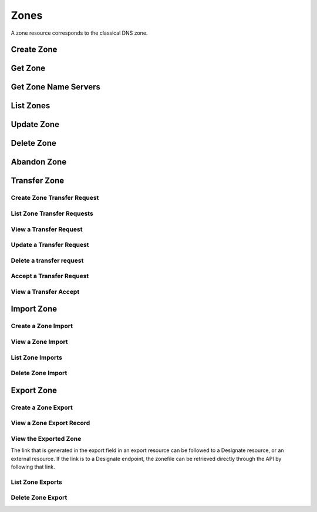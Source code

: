 ..
    Copyright (C) 2014 eNovance SAS <licensing@enovance.com>

    Author: Artom Lifshitz <artom.lifshitz@enovance.com>

    Licensed under the Apache License, Version 2.0 (the "License"); you may
    not use this file except in compliance with the License. You may obtain
    a copy of the License at

        http://www.apache.org/licenses/LICENSE-2.0

    Unless required by applicable law or agreed to in writing, software
    distributed under the License is distributed on an "AS IS" BASIS, WITHOUT
    WARRANTIES OR CONDITIONS OF ANY KIND, either express or implied. See the
    License for the specific language governing permissions and limitations
    under the License.

Zones
=====

A zone resource corresponds to the classical DNS zone.

Create Zone
-----------

.. http:post:: /zones

    Creates a new zone.

    **Example request:**

    .. sourcecode:: http

        POST /v2/zones HTTP/1.1
        Host: 127.0.0.1:9001
        Accept: application/json
        Content-Type: application/json

        {
            "name": "example.org.",
            "email": "joe@example.org",
            "ttl": 7200,
            "description": "This is an example zone."
        }

    **Example response:**

    .. sourcecode:: http

        HTTP/1.1 201 Created
        Content-Type: application/json

        {
            "id": "a86dba58-0043-4cc6-a1bb-69d5e86f3ca3",
            "pool_id": "572ba08c-d929-4c70-8e42-03824bb24ca2",
            "project_id": "4335d1f0-f793-11e2-b778-0800200c9a66",
            "name": "example.org.",
            "email": "joe@example.org",
            "ttl": 7200,
            "serial": 1404757531,
            "status": "ACTIVE",
            "description": "This is an example zone.",
            "masters": [],
            "type": "PRIMARY",
            "transferred_at": null,
            "version": 1,
            "created_at": "2014-07-07T18:25:31.275934",
            "updated_at": null,
            "links": {
              "self": "https://127.0.0.1:9001/v2/zones/a86dba58-0043-4cc6-a1bb-69d5e86f3ca3"
            }
        }

    :form description: UTF-8 text field.
    :form name: Valid zone name (Immutable).
    :form type: Enum PRIMARY/SECONDARY, default PRIMARY (Immutable).
    :form email: email address, required for type PRIMARY, NULL for SECONDARY.
    :form ttl: time-to-live numeric value in seconds, NULL for SECONDARY.
    :form masters: Array of master nameservers. (NULL for type PRIMARY, required for SECONDARY otherwise zone will not be transferred before set).

    :statuscode 201: Created
    :statuscode 202: Accepted
    :statuscode 401: Access Denied

Get Zone
--------

.. http:get:: /zones/(uuid:id)

    Retrieves a zone with the specified zone ID.

    **Example request:**

    .. sourcecode:: http

        GET /v2/zones/a86dba58-0043-4cc6-a1bb-69d5e86f3ca3 HTTP/1.1
        Host: 127.0.0.1:9001
        Accept: application/json
        Content-Type: application/json


    **Example response:**

    .. sourcecode:: http

        HTTP/1.1 200 OK
        Vary: Accept
        Content-Type: application/json

        {
            "id": "a86dba58-0043-4cc6-a1bb-69d5e86f3ca3",
            "pool_id": "572ba08c-d929-4c70-8e42-03824bb24ca2",
            "project_id": "4335d1f0-f793-11e2-b778-0800200c9a66",
            "name": "example.org.",
            "email": "joe@example.org.",
            "ttl": 7200,
            "serial": 1404757531,
            "status": "ACTIVE",
            "description": "This is an example zone.",
            "masters": [],
            "type": "PRIMARY",
            "transferred_at": null,
            "version": 1,
            "created_at": "2014-07-07T18:25:31.275934",
            "updated_at": null,
            "links": {
              "self": "https://127.0.0.1:9001/v2/zones/a86dba58-0043-4cc6-a1bb-69d5e86f3ca3"
            }
        }

    :statuscode 200: Success
    :statuscode 401: Access Denied

Get Zone Name Servers
---------------------

.. http:get:: /zones/(uuid:id)/nameservers

    Retrieves the nameservers for a zone with zone_id of id

    **Example request:**

    .. sourcecode:: http

        GET /v2/zones/a86dba58-0043-4cc6-a1bb-69d5e86f3ca3/nameservers HTTP/1.1
        Host: 127.0.0.1:9001
        Accept: application/json
        Content-Type: application/json


    **Example response:**

    .. sourcecode:: http

        HTTP/1.1 200 OK
        Vary: Accept
        Content-Type: application/json

        {
            "nameservers": [
                {
                    "hostname": "ns1.example.com.",
                    "priority": 1
                },
                {
                    "hostname": "ns2.example.com.",
                    "priority": 2
                }
            ]
        }

    :statuscode 200: Success
    :statuscode 401: Access Denied

List Zones
----------

.. http:get:: /zones

    Lists all zones.

    **Example Request:**

    .. sourcecode:: http

        GET /v2/zones HTTP/1.1
        Host: 127.0.0.1:9001
        Accept: application/json
        Content-Type: application/json


    **Example Response:**

    .. sourcecode:: http

        HTTP/1.1 200 OK
        Vary: Accept
        Content-Type: application/json

        {
          "zones": [{
            "status": "ACTIVE",
            "masters": [],
            "name": "example.org.",
            "links": {
              "self": "http://127.0.0.1:9001/v2/zones/c991f02b-ae05-4570-bf75-73def68fe700"
            },
            "transferred_at": null,
            "created_at": "2016-03-15T05:41:45.000000",
            "pool_id": "794ccc2c-d751-44fe-b57f-8894c9f5c842",
            "updated_at": "2016-03-15T05:41:50.000000",
            "version": 2,
            "id": "c991f02b-ae05-4570-bf75-73def68fe700",
            "ttl": 3600,
            "action": "NONE",
            "attributes": {},
            "serial": 1458020505,
            "project_id": "6b89012cdb2640c3a80b8d777d9bac16",
            "type": "PRIMARY",
            "email": "abc@example.com",
            "description": null
          },
          {
            "status": "ACTIVE",
            "masters": [],
            "name": "example1.org.",
            "links": {
              "self": "http://127.0.0.1:9001/v2/zones/0d35ce4e-f3b4-4ba7-9b94-4f9eba49018a"
            },
            "transferred_at": null,
            "created_at": "2016-03-15T05:54:24.000000",
            "pool_id": "794ccc2c-d751-44fe-b57f-8894c9f5c842",
            "updated_at": "2016-03-15T05:54:44.000000",
            "version": 2,
            "id": "0d35ce4e-f3b4-4ba7-9b94-4f9eba49018a",
            "ttl": 3600,
            "action": "NONE",
            "attributes": {},
            "serial": 1458021264,
            "project_id": "6b89012cdb2640c3a80b8d777d9bac16",
            "type": "PRIMARY",
            "email": "abc@example.com",
            "description": null
          }],
          "links": {
            "self": "http://127.0.0.1:9001/v2/zones"
            },
          "metadata": {
            "total_count": 2
            }
        }

    :statuscode 200: Success
    :statuscode 401: Access Denied

Update Zone
-----------

.. http:patch:: /zones/(uuid:id)

    Changes the specified attribute(s) for an existing zone.

    In the example below, we update the TTL to 3600.

    **Request:**

    .. sourcecode:: http

        PATCH /v2/zones/a86dba58-0043-4cc6-a1bb-69d5e86f3ca3 HTTP/1.1
        Host: 127.0.0.1:9001
        Accept: application/json
        Content-Type: application/json

        {
            "ttl": 3600
        }

    **Response:**

    .. sourcecode:: http

        HTTP/1.1 200 OK
        Content-Type: application/json

        {
            "id": "a86dba58-0043-4cc6-a1bb-69d5e86f3ca3",
            "pool_id": "572ba08c-d929-4c70-8e42-03824bb24ca2",
            "project_id": "4335d1f0-f793-11e2-b778-0800200c9a66",
            "name": "example.org.",
            "email": "joe@example.org.",
            "ttl": 3600,
            "serial": 1404760160,
            "status": "ACTIVE",
            "description": "This is an example zone.",
            "masters": [],
            "type": "PRIMARY",
            "transferred_at": null,
            "version": 1,
            "created_at": "2014-07-07T18:25:31.275934",
            "updated_at": "2014-07-07T19:09:20.876366",
            "links": {
              "self": "https://127.0.0.1:9001/v2/zones/a86dba58-0043-4cc6-a1bb-69d5e86f3ca3"
            }
        }

    :form description: UTF-8 text field.
    :form name: Valid zone name (Immutable).
    :form type: Enum PRIMARY/SECONDARY, default PRIMARY (Immutable).
    :form email: email address, required for type PRIMARY, NULL for SECONDARY.
    :form ttl: time-to-live numeric value in seconds, NULL for SECONDARY
    :form masters: Array of master nameservers. (NULL for type PRIMARY, required for SECONDARY otherwise zone will not be transferred before set.)

    :statuscode 200: Success
    :statuscode 202: Accepted
    :statuscode 401: Access Denied

Delete Zone
-----------

.. http:delete:: zones/(uuid:id)

    Deletes a zone with the specified zone ID. Deleting a zone is asynchronous.
    Once pool manager has deleted the zone from all the pool targets, the zone
    is deleted from storage.

    **Example Request:**

    .. sourcecode:: http

        DELETE /v2/zones/a86dba58-0043-4cc6-a1bb-69d5e86f3ca3 HTTP/1.1
        Host: 127.0.0.1:9001
        Accept: application/json
        Content-Type: application/json

    **Example Response:**

    .. sourcecode:: http

        HTTP/1.1 202 Accepted

    :statuscode 202: Accepted


Abandon Zone
------------

.. http:post:: /zones/(uuid:id)/tasks/abandon

    When a zone is abandoned it removes the zone from Designate's storage.
    There is no operation done on the pool targets. This is intended to be used
    in the cases where Designate's storage is incorrect for whatever reason. By
    default this is restricted by policy (abandon_domain) to admins.

    **Example Request:**

    .. sourcecode:: http

        POST /v2/zones/a86dba58-0043-4cc6-a1bb-69d5e86f3ca3/tasks/abandon HTTP/1.1
        Host: 127.0.0.1:9001
        Accept: application/json
        Content-Type: application/json

    **Example Response:**

    .. sourcecode:: http

        HTTP/1.1 204 No content

    :statuscode 204: No content

Transfer Zone
-------------

Create Zone Transfer Request
^^^^^^^^^^^^^^^^^^^^^^^^^^^^

.. http:post:: /zones/(uuid:id)/tasks/transfer_requests

    To initiate a transfer the original owner must create a transfer request.

    This will return two items that are required to continue:
        * key: a password that is used to validate the transfer
        * id: ID of the request.

    Both of these should be communicated out of band (email / IM / etc) to the intended recipient

    There is an option of limiting the transfer to a single project. If that is required, the person initiating the transfer
    will need the Project ID. This will also allow the targeted project to see the transfer in their list of requests.

    A non-targeted request will not show in a list operation, apart from the owning projects request.
    An targeted request will only show in the targets and owners lists.

    An untargeted request can be viewed by any authenticated user.

    **Example Request**

    .. sourcecode:: http

        POST /v2/zones/6b78734a-aef1-45cd-9708-8eb3c2d26ff8/tasks/transfer_requests HTTP/1.1
        Host: 127.0.0.1:9001
        Accept: application/json
        Content-Type: application/json

        {
            "target_project_id": "123456",
            "description": "Transfer qa.dev.example.com. to QA Team"
        }

    **Example Response**

    .. sourcecode:: http

        HTTP/1.1 201 Created
        Content-Type: application/json

        {
            "created_at": "2014-07-17T20:34:40.882579",
            "description": null,
            "id": "f2ad17b5-807a-423f-a991-e06236c247be",
            "key": "9Z2R50Y0",
            "project_id": "1",
            "status": "ACTIVE",
            "target_project_id": "123456",
            "updated_at": null,
            "zone_id": "6b78734a-aef1-45cd-9708-8eb3c2d26ff8",
            "zone_name": "qa.dev.example.com.",
            "links": {
                "self": "http://127.0.0.1:9001/v2/zones/tasks/transfer_requests/f2ad17b5-807a-423f-a991-e06236c247be"
            }
        }

    :form description: UTF-8 text field
    :form target_project_id: Optional field to only allow a single tenant to accept the transfer request


List Zone Transfer Requests
^^^^^^^^^^^^^^^^^^^^^^^^^^^

.. http:get:: /zones/tasks/transfer_requests

    List all transfer requests that the requesting project have created, or are targeted to that project

    The detail shown will differ, based on who the requester is.

    **Example Request**

    .. sourcecode:: http

        GET /zones/tasks/transfer_requests HTTP/1.1
        Host: 127.0.0.1:9001
        Accept: application/json

    **Example Response**

    .. sourcecode:: http

        HTTP/1.1 200 OK
        Content-Type: application/json

        {
            "transfer_requests": [
                {
                    "created_at": "2014-07-17T20:34:40.882579",
                    "description": "This was created by the requesting project",
                    "id": "f2ad17b5-807a-423f-a991-e06236c247be",
                    "key": "9Z2R50Y0",
                    "project_id": "1",
                    "status": "ACTIVE",
                    "target_project_id": "123456",
                    "updated_at": null,
                    "zone_id": "6b78734a-aef1-45cd-9708-8eb3c2d26ff8",
                    "zone_name": "qa.dev.example.com.",
                    "links": {
                        "self": "http://127.0.0.1:9001/v2/zones/tasks/transfer_requests/f2ad17b5-807a-423f-a991-e06236c247be"
                    }
                },
                {
                    "description": "This is scoped to the requesting project",
                    "id": "efd2d720-b0c4-43d4-99f7-d9b53e08860d",
                    "zone_id": "2c4d5e37-f823-4bee-9859-031cb44f80e7",
                    "zone_name": "subdomain.example.com.",
                    "status": "ACTIVE",
                    "links": {
                        "self": "http://127.0.0.1:9001/v2/zones/tasks/transfer_requests/efd2d720-b0c4-43d4-99f7-d9b53e08860d"
                    }
                }
            ],
            "links": {
                "self": "http://127.0.0.1:9001/v2/zones/tasks/transfer_requests"
            }
        }


View a Transfer Request
^^^^^^^^^^^^^^^^^^^^^^^

.. http:get:: /zones/tasks/transfer_requests/(uuid:id)

    Show details about a request.

    This allows a user to view a transfer request before accepting it

    **Example Request**

    .. sourcecode:: http

        GET /v2/zones/tasks/transfer_requests/f2ad17b5-807a-423f-a991-e06236c247be HTTP/1.1
        Host: 127.0.0.1:9001
        Accept: application/json

    **Example Response**

    .. sourcecode:: http

        HTTP/1.1 200 OK
        Content-Type: application/json

        {
            "description": "This is scoped to the requesting project",
            "id": "efd2d720-b0c4-43d4-99f7-d9b53e08860d",
            "zone_id": "2c4d5e37-f823-4bee-9859-031cb44f80e7",
            "zone_name": "subdomain.example.com.",
            "status": "ACTIVE",
            "links": {
                "self": "http://127.0.0.1:9001/v2/zones/tasks/transfer_requests/efd2d720-b0c4-43d4-99f7-d9b53e08860d"
            }
        }


Update a Transfer Request
^^^^^^^^^^^^^^^^^^^^^^^^^

.. http: patch:: /zones/tasks/transfer_requests/(uuid:id)

    Update a transfer request.

    This allows a user to update a transfer request before accepting it.

    **Example Request**

    .. sourcecode:: http

       PATCH v2/zones/tasks/transfer_requests/b853202b-22f9-49c1-893d-49cbbf6830bb HTTP/1.1
       Host: 127.0.0.1:9001
       Accept: application/json
       Content: application/json

       {
         "description": "demo_transfer"
       }

    **Example Response**

    ..sourcecode:: http

      HTTP/1.1 200 OK
      Content-Length: 476
      Content-Type: application/json
      charset=UTF-8

      {
          "status": "ACTIVE",
          "target_project_id": dc685ea10a3a4ddfb9bc2deeca66f131,
          "zone_id": "08615081-cbfd-445e-9d35-15fccf2be4be",
          "links": {
               "self": "http://127.0.0.1:9001/v2/zones/tasks/transfer_requests/b853202b-22f9-49c1-893d-49cbbf6830bb"
          },
          "created_at": "2016-01-28T04:43:00.000000",
          "updated_at": "2016-01-28T04:45:17.000000",
          "key": "XWUR5VFL",
          "zone_name": "example.com.",
          "project_id": "dc685ea10a3a4ddfb9bc2deeca66f131",
          "id": "b853202b-22f9-49c1-893d-49cbbf6830bb",
          "description": "demo_transfer"
    }

    :statuscode 200: Success
    :statuscode 202: Accepted
    :statuscode 401: Access Denied

    :form description: UTF-8 text field


Delete a transfer request
^^^^^^^^^^^^^^^^^^^^^^^^^

.. http: delete:: /zones/tasks/transfer_requests/(uuid:id)

    Delete a zone transfer request with the specified id.

    **Example Request**

    .. sourcecode:: http

       DELETE  /v2/zones/tasks/transfer_requests/"b853202b-22f9-49c1-893d-49cbbf6830bb HTTP/1.1
       Host: 127.0.0.1:9001
       Accept: application/json
       Content: application/json

    **Example Response**

    .. sourcecode:: http

       HTTP/1.1 204 No Content

    :statuscode 204: No Content


Accept a Transfer Request
^^^^^^^^^^^^^^^^^^^^^^^^^

.. http:post:: /zones/tasks/transfer_accepts

    Accept a zone transfer request. This is called by the project that will own the zone
    (i.e. the project that will maintain the zone)

    Once the API returns "Complete" the zone has been transferred to the new project

    **Example Request**

    .. sourcecode:: http

        POST /v2/zones/tasks/transfer_accepts HTTP/1.1
        Host: 127.0.0.1:9001
        Accept: application/json
        Content-Type: application/json

        {
            "key":"J6JCET2C",
            "zone_transfer_request_id":"98ba1d22-c092-4603-891f-8a0ab04f7e57"
        }

    **Example Response**

    .. sourcecode:: http

        HTTP/1.1 201 Created
        Content-Length: 532
        Content-Type: application/json
        charset=UTF-8

        {
            "status": "COMPLETE",
            "zone_id": "53cdcf82-9e32-4a00-a90d-32d6ec5db7e9",
            "links": {
                "self": "http://127.0.0.1:9001/v2/zones/tasks/transfer_accepts/46b04776-a7c9-45b4-812e-b8e615d1d73b",
                "zone": "http://127.0.0.1:9001/v2/zones/53cdcf82-9e32-4a00-a90d-32d6ec5db7e9"
            },
            "created_at": "2016-05-13 08:01:16",
            "updated_at": "2016-05-13 08:01:16",
            "key": "J6JCET2C",
            "project_id": "10457ad1fe074f4a89bb1e4c0cd83d40",
            "id": "46b04776-a7c9-45b4-812e-b8e615d1d73b",
            "zone_transfer_request_id": "98ba1d22-c092-4603-891f-8a0ab04f7e57"
        }


View a Transfer Accept
^^^^^^^^^^^^^^^^^^^^^^

.. http:get:: /zones/tasks/transfer_accepts/(uuid:id)

    **Example Request**

    .. sourcecode:: http

        GET /v2/zones/tasks/transfer_accepts/46b04776-a7c9-45b4-812e-b8e615d1d73b HTTP/1.1
        Host: 127.0.0.1:9001
        Accept: application/json

    **Example Response**

    .. sourcecode:: http

        HTTP/1.1 200 OK
        Content-Length: 526
        Content-Type: application/json
        charset=UTF-8

        {
            "status": "COMPLETE",
            "zone_id": "53cdcf82-9e32-4a00-a90d-32d6ec5db7e9",
            "links": {
                "self": "http://127.0.0.1:9001/v2/zones/tasks/transfer_accepts/46b04776-a7c9-45b4-812e-b8e615d1d73b",
                "zone": "http://127.0.0.1:9001/v2/zones/53cdcf82-9e32-4a00-a90d-32d6ec5db7e9"
            },
            "created_at": "2016-05-13 08:01:16",
            "updated_at": "2016-05-13 08:01:16",
            "key": null,
            "project_id": "10457ad1fe074f4a89bb1e4c0cd83d40",
            "id": "46b04776-a7c9-45b4-812e-b8e615d1d73b",
            "zone_transfer_request_id": "98ba1d22-c092-4603-891f-8a0ab04f7e57"
        }


Import Zone
-----------

Create a Zone Import
^^^^^^^^^^^^^^^^^^^^

.. http:post:: /zones/tasks/imports

    To import a zonefile, set the Content-type to **text/dns** . The
    **zoneextractor.py** tool in the **contrib** folder can generate zonefiles
    that are suitable for Designate (without any **$INCLUDE** statements for
    example).

    An object will be returned that can be queried using the 'self' link the
    'links' field.

    **Example request:**

    .. sourcecode:: http

        POST /v2/zones/tasks/imports HTTP/1.1
        Host: 127.0.0.1:9001
        Content-type: text/dns

        $ORIGIN example.com.
        example.com. 42 IN SOA ns.example.com. nsadmin.example.com. 42 42 42 42 42
        example.com. 42 IN NS ns.example.com.
        example.com. 42 IN MX 10 mail.example.com.
        ns.example.com. 42 IN A 10.0.0.1
        mail.example.com. 42 IN A 10.0.0.2

    **Example response:**

    .. sourcecode:: http

        HTTP/1.1 201 Created
        Content-Type: application/json

        {
            "status": "PENDING",
            "zone_id": null,
            "links": {
                "self": "http://127.0.0.1:9001/v2/zones/tasks/imports/074e805e-fe87-4cbb-b10b-21a06e215d41"
            },
            "created_at": "2015-05-08T15:43:42.000000",
            "updated_at": null,
            "version": 1,
            "message": null,
            "project_id": "1",
            "id": "074e805e-fe87-4cbb-b10b-21a06e215d41"
        }

    :statuscode 202: Accepted
    :statuscode 415: Unsupported Media Type


View a Zone Import
^^^^^^^^^^^^^^^^^^

.. http:get:: /zones/tasks/imports/(uuid:id)

    The status of a zone import can be viewed by querying the id
    given when the request was created.

    **Example request:**

    .. sourcecode:: http

        GET /v2/zones/tasks/imports/a86dba58-0043-4cc6-a1bb-69d5e86f3ca3 HTTP/1.1
        Host: 127.0.0.1:9001
        Accept: application/json

    **Example response:**

    .. sourcecode:: http

        HTTP/1.1 200 OK
        Content-Type: application/json

        {
            "status": "COMPLETE",
            "zone_id": "6625198b-d67d-47dc-8d29-f90bd60f3ac4",
            "links": {
                "self": "http://127.0.0.1:9001/v2/zones/tasks/imports/074e805e-fe87-4cbb-b10b-21a06e215d41",
                "href": "http://127.0.0.1:9001/v2/zones/6625198b-d67d-47dc-8d29-f90bd60f3ac4"
            },
            "created_at": "2015-05-08T15:43:42.000000",
            "updated_at": "2015-05-08T15:43:42.000000",
            "version": 2,
            "message": "example.com. imported",
            "project_id": "noauth-project",
            "id": "074e805e-fe87-4cbb-b10b-21a06e215d41"
        }

    :statuscode 200: Success
    :statuscode 401: Access Denied
    :statuscode 404: Not Found

    Notice the status has been updated, the message field shows that the zone was
    successfully imported, and there is now a 'href' in the 'links' field that points
    to the new zone.

List Zone Imports
^^^^^^^^^^^^^^^^^

.. http:get:: /zones/tasks/imports/

    List all of the zone imports created by this project.

    **Example request:**

    .. sourcecode:: http

        GET /v2/zones/tasks/imports/ HTTP/1.1
        Host: 127.0.0.1:9001
        Accept: application/json

    **Example response:**

    .. sourcecode:: http

        HTTP/1.1 200 OK
        Content-Type: application/json

        {
             "imports": [
                 {
                    "status": "COMPLETE",
                    "zone_id": 047888ee-e9dd-4c08-8b44-ab2e879e01bd,
                    "links": {
                        "self": "http://127.0.0.1:9001/v2/zones/tasks/imports/0436a86e-ffc1-4d38-82a7-d75170fcd2a9",
                        "href": "http://127.0.0.1:9001/v2/zones/047888ee-e9dd-4c08-8b44-ab2e879e01bd"
                    },
                    "created_at": "2016-04-05T06:03:06.000000",
                    "updated_at": "2016-04-05T06:03:06.000000",
                    "version": 2,
                    "message": "example.com. imported",
                    "project_id": "1de6e2fdc22342d3bef6340c7b70f497",
                    "id": "0436a86e-ffc1-4d38-82a7-d75170fcd2a9"
                },
                {
                    "status": "COMPLETE",
                    "zone_id": 68a17870-7f81-470a-b5e9-2753460fd6dc,
                    "links": {
                        "self": "http://127.0.0.1:9001/v2/zones/tasks/imports/f0aa4ac1-f975-46a4-b417-339acd1ea8e3",
                        "href": "http://127.0.0.1:9001/v2/zones/68a17870-7f81-470a-b5e9-2753460fd6dc"
                    },
                    "created_at": "2016-04-05T06:06:26.000000",
                    "updated_at": "2016-04-05T06:06:26.000000",
                    "version": 2,
                    "message": "temp.org. imported",
                    "project_id": "1de6e2fdc22342d3bef6340c7b70f497",
                    "id": "f0aa4ac1-f975-46a4-b417-339acd1ea8e3"
                }
             ],
             "links": {
                 "self": "http://127.0.0.1:9001/v2/zones/tasks/imports"
             },
             "metadata": {
                 "total_count": 2
             }
        }

    :statuscode 200: Success
    :statuscode 401: Access Denied
    :statuscode 404: Not Found

Delete Zone Import
^^^^^^^^^^^^^^^^^^

.. http:delete:: /zones/tasks/imports/(uuid:id)

    Deletes a zone import with the specified ID. This does not affect the zone
    that was imported, it simply removes the record of the import.

    **Example Request:**

    .. sourcecode:: http

        DELETE /v2/zones/tasks/imports/a86dba58-0043-4cc6-a1bb-69d5e86f3ca3 HTTP/1.1
        Host: 127.0.0.1:9001
        Accept: application/json
        Content-Type: application/json

    **Example Response:**

    .. sourcecode:: http

        HTTP/1.1 204 No Content

    :statuscode 204: No Content

Export Zone
-----------

Create a Zone Export
^^^^^^^^^^^^^^^^^^^^

.. http:post:: /zones/(uuid:id)/tasks/export

    To export a zone in BIND9 zonefile format, a zone export resource must be
    created. This is accomplished by initializing an export task.

    **Example request:**

    .. sourcecode:: http

        POST /v2/zones/074e805e-fe87-4cbb-b10b-21a06e215d41/tasks/export HTTP/1.1
        Host: 127.0.0.1:9001

    **Example response:**

    .. sourcecode:: http

        HTTP/1.1 202 Accepted
        Content-Type: application/json

        {
            "status": "PENDING",
            "zone_id": "074e805e-fe87-4cbb-b10b-21a06e215d41",
            "links": {
                "self": "http://127.0.0.1:9001/v2/zones/tasks/exports/8ec17fe1-d1f9-41b4-aa98-4eeb4c27b720"
            },
            "created_at": "2015-08-27T20:57:03.000000",
            "updated_at": null,
            "version": 1,
            "location": null,
            "message": null,
            "project_id": "1",
            "id": "8ec17fe1-d1f9-41b4-aa98-4eeb4c27b720"
        }

    :statuscode 202: Accepted

View a Zone Export Record
^^^^^^^^^^^^^^^^^^^^^^^^^

.. http:get:: /zones/tasks/exports/(uuid:id)

    The status of a zone export can be viewed by querying the id
    given when the request was created.

    **Example request:**

    .. sourcecode:: http

        GET /v2/zones/tasks/exports/a86dba58-0043-4cc6-a1bb-69d5e86f3ca3 HTTP/1.1
        Host: 127.0.0.1:9001
        Accept: application/json

    **Example response:**

    .. sourcecode:: http

        HTTP/1.1 200 OK
        Content-Type: application/json

        {
            "status": "COMPLETE",
            "zone_id": "6625198b-d67d-47dc-8d29-f90bd60f3ac4",
            "links": {
                "self": "http://127.0.0.1:9001/v2/zones/tasks/exports/8ec17fe1-d1f9-41b4-aa98-4eeb4c27b720",
                "export": "http://127.0.0.1:9001/v2/zones/tasks/exports/8ec17fe1-d1f9-41b4-aa98-4eeb4c27b720/export"
            },
            "created_at": "2015-08-27T20:57:03.000000",
            "updated_at": "2015-08-27T20:57:03.000000",
            "version": 2,
            "location": "designate://v2/zones/tasks/exports/8ec17fe1-d1f9-41b4-aa98-4eeb4c27b720/export",
            "message": null,
            "project_id": "noauth-project",
            "id": "8ec17fe1-d1f9-41b4-aa98-4eeb4c27b720"
        }

    :statuscode 200: Success
    :statuscode 401: Access Denied
    :statuscode 404: Not Found

    Notice the status has been updated and there is now an 'export' in the 'links' field that points
    to a link where the export (zonefile) can be accessed.


View the Exported Zone
^^^^^^^^^^^^^^^^^^^^^^

The link that is generated in the export field in an export resource can be followed to
a Designate resource, or an external resource. If the link is to a Designate endpoint, the
zonefile can be retrieved directly through the API by following that link.

.. http:get:: /zones/tasks/exports/(uuid:id)

    **Example request:**

    .. sourcecode:: http

        GET /zones/tasks/exports/8ec17fe1-d1f9-41b4-aa98-4eeb4c27b720/export HTTP/1.1
        Host: 127.0.0.1:9001
        Accept: text/dns


    **Example response:**

    .. sourcecode:: http

        HTTP/1.1 200 OK
        Content-Type: text/dns

        $ORIGIN example.com.
        $TTL 42

        example.com. IN SOA ns.designate.com. nsadmin.example.com. (
            1394213803 ; serial
            3600 ; refresh
            600 ; retry
            86400 ; expire
            3600 ; minimum
        )


        example.com. IN NS ns.designate.com.


        example.com.  IN MX 10 mail.example.com.
        ns.example.com.  IN A  10.0.0.1
        mail.example.com.  IN A  10.0.0.2

    :statuscode 200: Success
    :statuscode 401: Access Denied
    :statuscode 404: Not Found

    Notice how the SOA and NS records are replaced with the Designate server(s).

List Zone Exports
^^^^^^^^^^^^^^^^^

.. http:get:: /zones/tasks/exports/

    List all of the zone exports created by this project.

    **Example request:**

    .. sourcecode:: http

        GET /v2/zones/tasks/exports/ HTTP/1.1
        Host: 127.0.0.1:9001
        Accept: application/json

    **Example response:**

    .. sourcecode:: http

        HTTP/1.1 200 OK
        Content-Type: application/json

        {

            "exports": [
                {
                    "status": "COMPLETE",
                    "zone_id": "17a8d6b3-6ace-4857-b113-a707c5f975b1",
                    "links": {
                        "self": "http://127.0.0.1:9001/v2/zones/tasks/exports/204be410-0a9c-44b8-839e-bc4df3bb0d9a",
                        "export": "http://127.0.0.1:9001/v2/zones/tasks/exports/204be410-0a9c-44b8-839e-bc4df3bb0d9a/export"
                    },
                    "created_at": "2016-04-04T01:53:29.000000",
                    "updated_at": "2016-04-04T01:53:29.000000",
                    "version": 2,
                    "location": "designate://v2/zones/tasks/exports/204be410-0a9c-44b8-839e-bc4df3bb0d9a/export",
                    "message": null,
                    "project_id": "1de6e2fdc22342d3bef6340c7b70f497",
                    "id": "204be410-0a9c-44b8-839e-bc4df3bb0d9a"
                }
            ],
            "links": {
                "self": "http://127.0.0.1:9001/v2/zones/tasks/exports"
            },
            "metadata": {
                "total_count": 1
            }
        }

    :statuscode 200: Success
    :statuscode 401: Access Denied
    :statuscode 404: Not Found

Delete Zone Export
^^^^^^^^^^^^^^^^^^

.. http:delete:: /zones/tasks/exports/(uuid:id)

    Deletes a zone export with the specified ID. This does not affect the zone
    that was exported, it simply removes the record of the export. If the link
    to view the export was pointing to a Designate API endpoint, the endpoint
    will no longer be available.

    **Example Request:**

    .. sourcecode:: http

        DELETE /v2/zones/tasks/exports/a86dba58-0043-4cc6-a1bb-69d5e86f3ca3 HTTP/1.1
        Host: 127.0.0.1:9001
        Accept: application/json
        Content-Type: application/json

    **Example Response:**

    .. sourcecode:: http

        HTTP/1.1 204 No Content

    :statuscode 204: No Content
